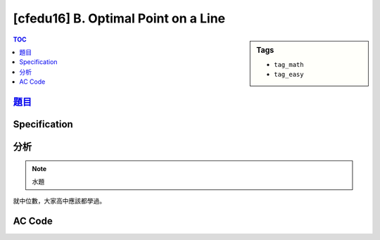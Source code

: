 ###################################################
[cfedu16] B. Optimal Point on a Line
###################################################

.. sidebar:: Tags

    - ``tag_math``
    - ``tag_easy``

.. contents:: TOC
    :depth: 2


******************************************************
`題目 <http://codeforces.com/contest/710/problem/B>`_
******************************************************


************************
Specification
************************


************************
分析
************************

.. note:: 水題

就中位數，大家高中應該都學過。

************************
AC Code
************************

.. code-block:: cpp
    :linenos:

    #include <bits/stdc++.h>
    using namespace std;

    typedef long long ll;

    int main() {
        ios::sync_with_stdio(false);
        cin.tie(0);

        int N;
        cin >> N;

        vector<int> A(N, 0);
        for (int i = 0; i < N; i++)
            cin >> A[i];

        sort(A.begin(), A.end());

        if (A.size() & 1)
            cout << A[A.size() / 2] << endl;
        else
            cout << A[int(A.size()) / 2 - 1] << endl;

        return 0;
    }
